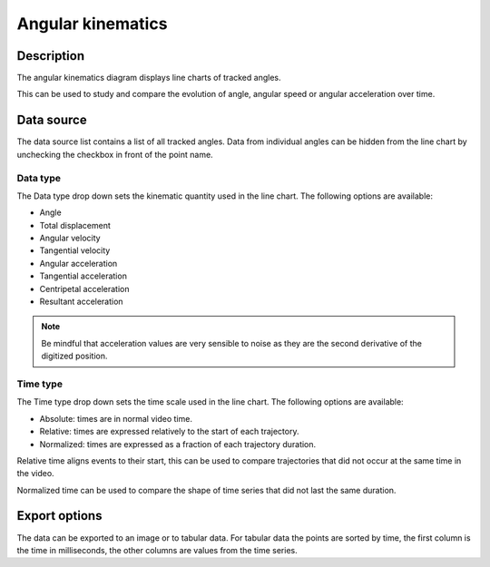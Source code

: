 Angular kinematics
==================

.. image:: /images/measurement/kinematics-angular.png

Description
-----------
The angular kinematics diagram displays line charts of tracked angles.

This can be used to study and compare the evolution of angle, angular speed or angular acceleration over time.

Data source
-----------
The data source list contains a list of all tracked angles.
Data from individual angles can be hidden from the line chart by unchecking the checkbox in front of the point name.

Data type
**********
The Data type drop down sets the kinematic quantity used in the line chart.
The following options are available:

* Angle
* Total displacement
* Angular velocity
* Tangential velocity
* Angular acceleration
* Tangential acceleration
* Centripetal acceleration
* Resultant acceleration

.. note:: Be mindful that acceleration values are very sensible to noise as they are the second derivative of the digitized position.

Time type
**********
The Time type drop down sets the time scale used in the line chart.
The following options are available:

* Absolute: times are in normal video time.
* Relative: times are expressed relatively to the start of each trajectory.
* Normalized: times are expressed as a fraction of each trajectory duration.

Relative time aligns events to their start, this can be used to compare trajectories that did not occur at the same time in the video.

Normalized time can be used to compare the shape of time series that did not last the same duration.

Export options
--------------
The data can be exported to an image or to tabular data.
For tabular data the points are sorted by time, the first column is the time in milliseconds, the other columns are values from the time series.